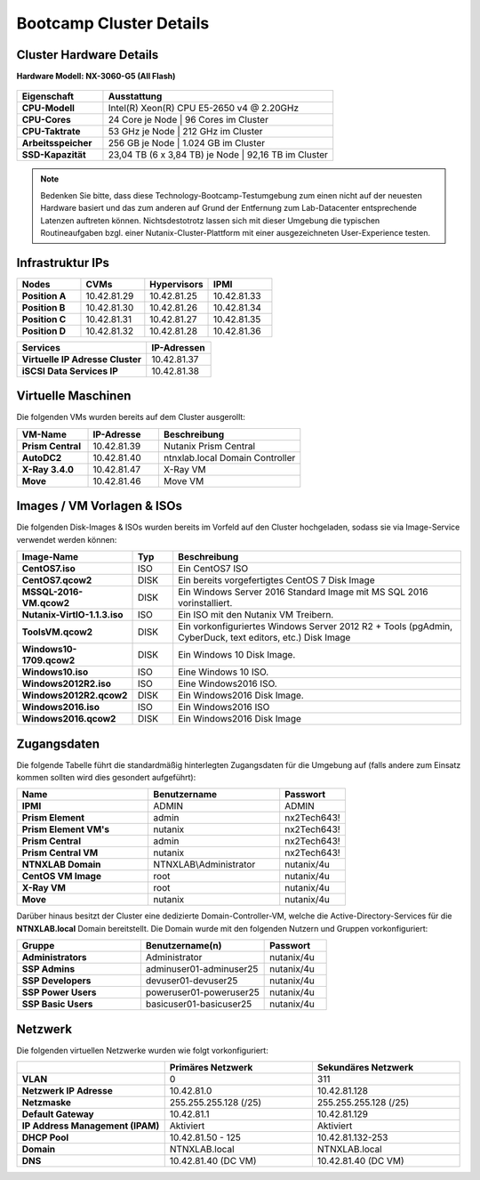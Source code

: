 .. clusterdetails:

--------------------
Bootcamp Cluster Details
--------------------

Cluster Hardware Details
++++++++++++++++++++++++

**Hardware Modell: NX-3060-G5 (All Flash)**

.. figure:: images/cluster3060g5a.png

.. list-table::
   :widths: 15 40
   :header-rows: 1

   * - Eigenschaft
     - Ausstattung
   * - **CPU-Modell**
     - Intel(R) Xeon(R) CPU E5-2650 v4 @ 2.20GHz
   * - **CPU-Cores**
     - 24 Core je Node | 96 Cores im Cluster
   * - **CPU-Taktrate**
     - 53 GHz je Node  | 212 GHz im Cluster
   * - **Arbeitsspeicher**
     - 256 GB je Node  | 1.024 GB im Cluster
   * - **SSD-Kapazität**
     - 23,04 TB (6 x 3,84 TB) je Node | 92,16 TB im Cluster

.. note::
  Bedenken Sie bitte, dass diese Technology-Bootcamp-Testumgebung zum einen nicht auf der neuesten Hardware basiert und das zum anderen auf Grund der Entfernung zum Lab-Datacenter entsprechende Latenzen auftreten können. Nichtsdestotrotz lassen sich mit dieser Umgebung die typischen Routineaufgaben bzgl. einer Nutanix-Cluster-Plattform mit einer ausgezeichneten User-Experience testen.

Infrastruktur IPs
+++++++++++++

.. list-table::
   :widths: 10 10 10 10
   :header-rows: 1

   * - Nodes
     - CVMs
     - Hypervisors
     - IPMI
   * - **Position A**
     - 10.42.81.29
     - 10.42.81.25
     - 10.42.81.33
   * - **Position B**
     - 10.42.81.30
     - 10.42.81.26
     - 10.42.81.34
   * - **Position C**
     - 10.42.81.31
     - 10.42.81.27
     - 10.42.81.35
   * - **Position D**
     - 10.42.81.32
     - 10.42.81.28
     - 10.42.81.36

.. list-table::
   :widths: 20 10
   :header-rows: 1

   * - Services
     - IP-Adressen
   * - **Virtuelle IP Adresse Cluster**
     - 10.42.81.37
   * - **iSCSI Data Services IP**
     - 10.42.81.38


Virtuelle Maschinen
++++++++++++++++++++

Die folgenden VMs wurden bereits auf dem Cluster ausgerollt:

.. list-table::
   :widths: 25 25 50
   :header-rows: 1

   * - VM-Name
     - IP-Adresse
     - Beschreibung
   * - **Prism Central**
     - 10.42.81.39
     - Nutanix Prism Central
   * - **AutoDC2**
     - 10.42.81.40
     - ntnxlab.local Domain Controller
   * - **X-Ray 3.4.0**
     - 10.42.81.47
     - X-Ray VM
   * - **Move**
     - 10.42.81.46
     - Move VM

Images / VM Vorlagen & ISOs
++++++++++++++++++++++++++++

Die folgenden Disk-Images & ISOs wurden bereits im Vorfeld auf den Cluster hochgeladen, sodass sie via Image-Service verwendet werden können:

.. list-table::
   :widths: 20 7 50
   :header-rows: 1

   * - Image-Name
     - Typ
     - Beschreibung
   * - **CentOS7.iso**
     - ISO
     - Ein CentOS7 ISO
   * - **CentOS7.qcow2**
     - DISK
     - Ein bereits vorgefertigtes CentOS 7 Disk Image
   * - **MSSQL-2016-VM.qcow2**
     - DISK
     - Ein Windows Server 2016 Standard Image mit MS SQL 2016 vorinstalliert.
   * - **Nutanix-VirtIO-1.1.3.iso**
     - ISO
     - Ein ISO mit den Nutanix VM Treibern.
   * - **ToolsVM.qcow2**
     - DISK
     - Ein vorkonfiguriertes Windows Server 2012 R2 + Tools (pgAdmin, CyberDuck, text editors, etc.) Disk Image
   * - **Windows10-1709.qcow2**
     - DISK
     - Ein Windows 10 Disk Image.
   * - **Windows10.iso**
     - ISO
     - Eine Windows 10 ISO.
   * - **Windows2012R2.iso**
     - ISO
     - Eine Windows2016 ISO.
   * - **Windows2012R2.qcow2**
     - DISK
     - Ein Windows2016 Disk Image.
   * - **Windows2016.iso**
     - ISO
     - Ein Windows2016 ISO
   * - **Windows2016.qcow2**
     - DISK
     - Ein Windows2016 Disk Image



Zugangsdaten
++++++++++++

Die folgende Tabelle führt die standardmäßig hinterlegten Zugangsdaten für die Umgebung auf (falls andere zum Einsatz kommen sollten wird dies gesondert aufgeführt):

.. list-table::
  :widths: 20 20 10
  :header-rows: 1

  * - Name
    - Benutzername
    - Passwort
  * - **IPMI**
    - ADMIN
    - ADMIN
  * - **Prism Element**
    - admin
    - nx2Tech643!
  * - **Prism Element VM's**
    - nutanix
    - nx2Tech643!
  * - **Prism Central**
    - admin
    - nx2Tech643!
  * - **Prism Central VM**
    - nutanix
    - nx2Tech643!
  * - **NTNXLAB Domain**
    - NTNXLAB\\Administrator
    - nutanix/4u
  * - **CentOS VM Image**
    - root
    - nutanix/4u
  * - **X-Ray VM**
    - root
    - nutanix/4u
  * - **Move**
    - nutanix
    - nutanix/4u

Darüber hinaus besitzt der Cluster eine dedizierte Domain-Controller-VM, welche die Active-Directory-Services für die **NTNXLAB.local** Domain bereitstellt. Die Domain wurde mit den folgenden Nutzern und Gruppen vorkonfiguriert:

.. list-table::
  :widths: 20 20 10
  :header-rows: 1

  * - Gruppe
    - Benutzername(n)
    - Passwort
  * - **Administrators**
    - Administrator
    - nutanix/4u
  * - **SSP Admins**
    - adminuser01-adminuser25
    - nutanix/4u
  * - **SSP Developers**
    - devuser01-devuser25
    - nutanix/4u
  * - **SSP Power Users**
    - poweruser01-poweruser25
    - nutanix/4u
  * - **SSP Basic Users**
    - basicuser01-basicuser25
    - nutanix/4u

Netzwerk
++++++++

Die folgenden virtuellen Netzwerke wurden wie folgt vorkonfiguriert:

.. list-table::
   :widths: 33 33 33
   :header-rows: 1

   * -
     - **Primäres** Netzwerk
     - **Sekundäres** Netzwerk
   * - **VLAN**
     - 0
     - 311
   * - **Netzwerk IP Adresse**
     - 10.42.81.0
     - 10.42.81.128
   * - **Netzmaske**
     - 255.255.255.128 (/25)
     - 255.255.255.128 (/25)
   * - **Default Gateway**
     - 10.42.81.1
     - 10.42.81.129
   * - **IP Address Management (IPAM)**
     - Aktiviert
     - Aktiviert
   * - **DHCP Pool**
     - 10.42.81.50 - 125
     - 10.42.81.132-253
   * - **Domain**
     - NTNXLAB.local
     - NTNXLAB.local
   * - **DNS**
     - 10.42.81.40 (DC VM)
     - 10.42.81.40 (DC VM)
   
